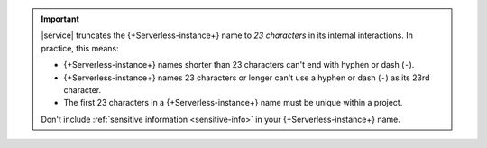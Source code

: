 .. important::

   |service| truncates the {+Serverless-instance+} name to *23 characters* in
   its internal interactions. In practice, this means:

   - {+Serverless-instance+} names shorter than 23 characters can't end with
     hyphen or dash (``-``).

   - {+Serverless-instance+} names 23 characters or longer can't use a hyphen or
     dash (``-``) as its 23rd character.

   - The first 23 characters in a {+Serverless-instance+} name must be unique
     within a project.

   Don't include :ref:`sensitive information <sensitive-info>` in your 
   {+Serverless-instance+} name.

